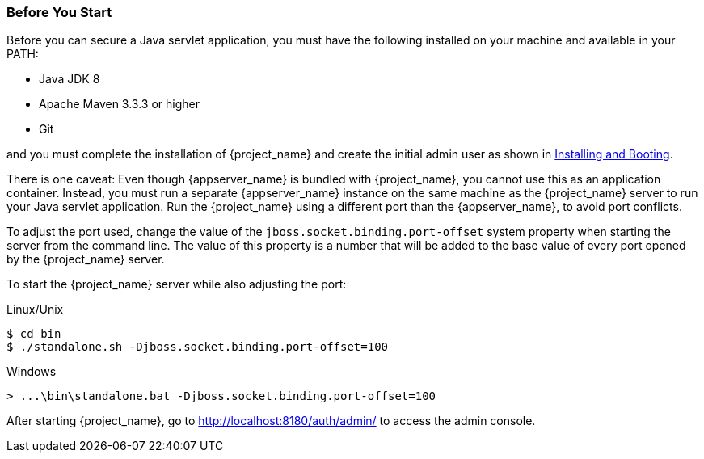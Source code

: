 
=== Before You Start

Before you can secure a Java servlet application, you must have the following installed on your machine and available in your PATH:

* Java JDK 8
* Apache Maven 3.3.3 or higher
* Git

and you must complete the installation of {project_name} and create the initial admin user as shown in  <<_install-boot, Installing and Booting>>.

There is one caveat: Even though {appserver_name} is bundled with {project_name}, you cannot use this as an application container.  Instead, you must run a separate {appserver_name} instance on the same machine as the {project_name} server to run your Java servlet application. Run the {project_name} using a different port than the {appserver_name}, to avoid port conflicts.

To adjust the port used, change the value of the `jboss.socket.binding.port-offset` system property when starting the server from the command line. The value of this property is a number that will be added to the base value of every port opened by the {project_name} server.

To start the {project_name} server while also adjusting the port:

.Linux/Unix
[source,bash,subs=+attributes]
----
$ cd bin
$ ./standalone.sh -Djboss.socket.binding.port-offset=100
----

.Windows
[source,bash,subs=+attributes]
----
> ...\bin\standalone.bat -Djboss.socket.binding.port-offset=100
----

After starting {project_name}, go to http://localhost:8180/auth/admin/ to access the admin console.


